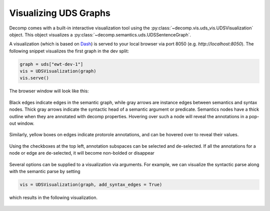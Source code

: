 Visualizing UDS Graphs 
======================

Decomp comes with a built-in interactive visualization tool using the :py:class:`~decomp.vis.uds_vis.UDSVisualization` object. This object visualizes a :py:class:`~decomp.semantics.uds.UDSSentenceGraph`.

A visualization (which is based on Dash_) is served to your local browser via port 8050 (e.g. `http://localhost:8050`).
The following snippet visualizes the first graph in the dev split: 

.. _Dash: https://dash.plotly.com

 
.. code-block:: python

   graph = uds["ewt-dev-1"]
   vis = UDSVisualization(graph)
   vis.serve()

The browser window will look like this: 

 .. image:: assets/vis_no_syntax.png

Black edges indicate edges in the semantic graph, while gray arrows are instance edges between semantics and syntax nodes. 
Thick gray arrows indicate the syntactic head of a semantic argument or predicate. 
Semantics nodes have a thick outline when they are annotated with decomp properties. 
Hovering over such a node will reveal the annotations in a pop-out window. 

 .. image:: assets/vis_node_props_no_syntax.png

Similarly, yellow boxes on edges indicate protorole annotations, and can be hovered over to reveal their values.

 .. image:: assets/vis_protoroles_no_syntax.png

Using the checkboxes at the top left, annotation subspaces can be selected and de-selected. 
If all the annotations for a node or edge are de-selected, it will become non-bolded or disappear 

 .. image:: assets/vis_no_protoroles_no_syntax.png


Several options can be supplied to a visualization via arguments. For example, we can visualize the syntactic parse along with the semantic parse by setting 

.. code-block:: python

   vis = UDSVisualization(graph, add_syntax_edges = True)

which results in the following visualization. 


 .. image:: assets/vis_syntax.png
